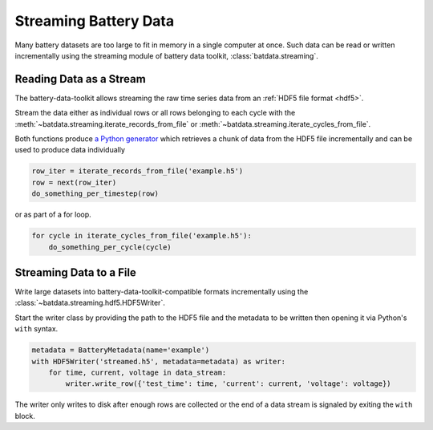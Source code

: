Streaming Battery Data
======================

Many battery datasets are too large to fit in memory in a single computer at once.
Such data can be read or written incrementally using the streaming module of battery data toolkit,
:class:`batdata.streaming`.

Reading Data as a Stream
------------------------

The battery-data-toolkit allows streaming the raw time series data from an :ref:`HDF5 file format <hdf5>`.

Stream the data either as individual rows or all rows belonging to each cycle
with the :meth:`~batdata.streaming.iterate_records_from_file`
or :meth:`~batdata.streaming.iterate_cycles_from_file`.

Both functions produce `a Python generator <https://docs.python.org/3/glossary.html#term-generator>`_
which retrieves a chunk of data from the HDF5 file incrementally and can be used to produce data individually

.. code-block:: python

    row_iter = iterate_records_from_file('example.h5')
    row = next(row_iter)
    do_something_per_timestep(row)

or as part of a for loop.

.. code-block:: python

    for cycle in iterate_cycles_from_file('example.h5'):
        do_something_per_cycle(cycle)


Streaming Data to a File
------------------------

Write large datasets into battery-data-toolkit-compatible formats incrementally using the :class:`~batdata.streaming.hdf5.HDF5Writer`.

Start the writer class by providing the path to the HDF5 file and the metadata to be written
then opening it via Python's ``with`` syntax.

.. code-block:: python

    metadata = BatteryMetadata(name='example')
    with HDF5Writer('streamed.h5', metadata=metadata) as writer:
        for time, current, voltage in data_stream:
            writer.write_row({'test_time': time, 'current': current, 'voltage': voltage})

The writer only writes to disk after enough rows are collected or the end of a data stream is signaled by exiting the ``with`` block.
